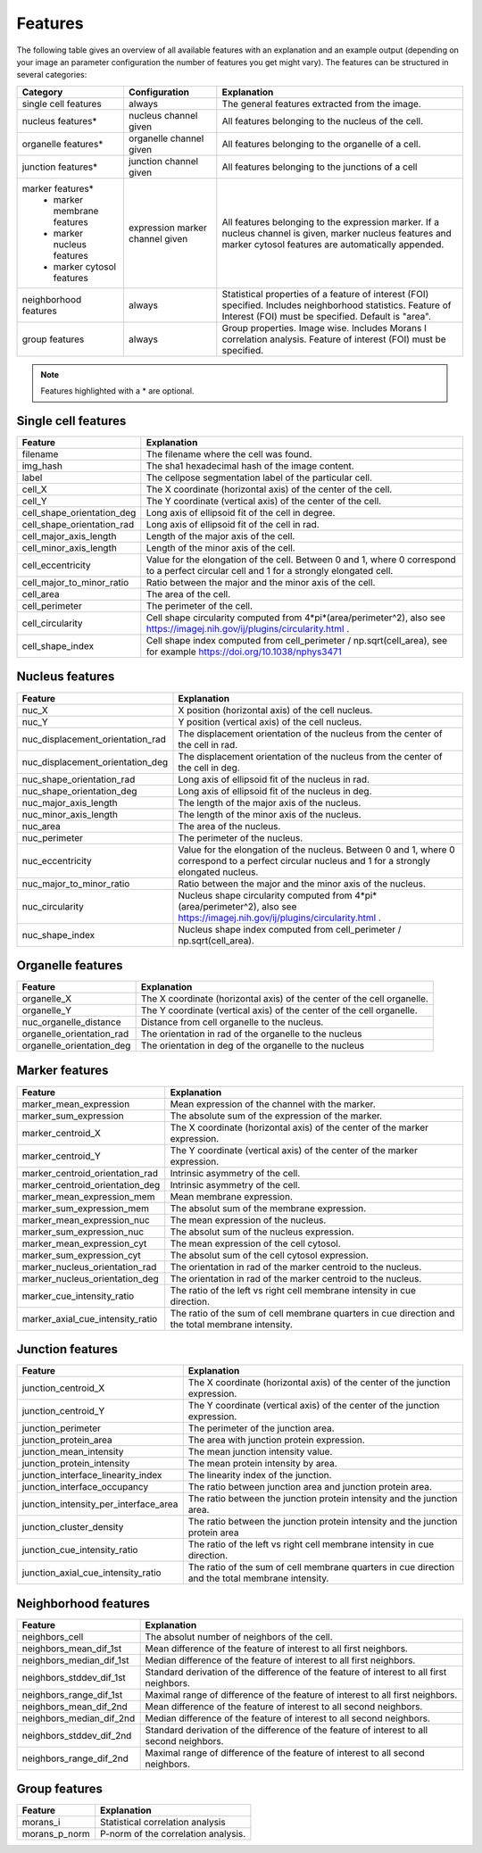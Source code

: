 Features
========

The following table gives an overview of all available features with an explanation and an example output (depending on
your image an parameter configuration the number of features you get might vary). The features can be structured in
several categories:

+---------------------------------+----------------------------------+---------------------------------------------------------------------------------------------------------------------------------------------------------------------+
| Category                        | Configuration                    | Explanation                                                                                                                                                         |
+=================================+==================================+=====================================================================================================================================================================+
| single cell features            | always                           | The general features extracted from the image.                                                                                                                      |
+---------------------------------+----------------------------------+---------------------------------------------------------------------------------------------------------------------------------------------------------------------+
| nucleus features*               | nucleus channel given            | All features belonging to the nucleus of the cell.                                                                                                                  |
+---------------------------------+----------------------------------+---------------------------------------------------------------------------------------------------------------------------------------------------------------------+
| organelle features*             | organelle channel given          | All features belonging to the organelle of a cell.                                                                                                                  |
+---------------------------------+----------------------------------+---------------------------------------------------------------------------------------------------------------------------------------------------------------------+
| junction features*              | junction channel given           | All features belonging to the junctions of a cell                                                                                                                   |
+---------------------------------+----------------------------------+---------------------------------------------------------------------------------------------------------------------------------------------------------------------+
| marker features*                | expression marker channel given  | All features belonging to the expression marker. If a nucleus channel is given, marker nucleus features and marker cytosol features are automatically appended.     |
|  - marker membrane features     |                                  |                                                                                                                                                                     |
|  - marker nucleus features      |                                  |                                                                                                                                                                     |
|  - marker cytosol features      |                                  |                                                                                                                                                                     |
+---------------------------------+----------------------------------+---------------------------------------------------------------------------------------------------------------------------------------------------------------------+
| neighborhood features           | always                           | Statistical properties of a feature of interest (FOI) specified. Includes neighborhood statistics. Feature of Interest (FOI) must be specified. Default is "area".  |
+---------------------------------+----------------------------------+---------------------------------------------------------------------------------------------------------------------------------------------------------------------+
| group features                  | always                           | Group properties. Image wise. Includes Morans I correlation analysis. Feature of interest (FOI) must be specified.                                                  |
+---------------------------------+----------------------------------+---------------------------------------------------------------------------------------------------------------------------------------------------------------------+


.. note::
    Features highlighted with a * are optional.

Single cell features
--------------------
+----------------------------+--------------------------------------------------------------------------------------------------------------------------------------------+
| Feature                    | Explanation                                                                                                                                |
+============================+============================================================================================================================================+
| filename                   | The filename where the cell was found.                                                                                                     |
+----------------------------+--------------------------------------------------------------------------------------------------------------------------------------------+
| img_hash                   | The sha1 hexadecimal hash of the image content.                                                                                            |
+----------------------------+--------------------------------------------------------------------------------------------------------------------------------------------+
| label                      | The cellpose segmentation label of the particular cell.                                                                                    |
+----------------------------+--------------------------------------------------------------------------------------------------------------------------------------------+
| cell_X                     | The X coordinate (horizontal axis) of the center of the cell.                                                                              |
+----------------------------+--------------------------------------------------------------------------------------------------------------------------------------------+
| cell_Y                     | The Y coordinate (vertical axis) of the center of the cell.                                                                                |
+----------------------------+--------------------------------------------------------------------------------------------------------------------------------------------+
| cell_shape_orientation_deg | Long axis of ellipsoid fit of the cell in degree.                                                                                          |
+----------------------------+--------------------------------------------------------------------------------------------------------------------------------------------+
| cell_shape_orientation_rad | Long axis of ellipsoid fit of the cell in rad.                                                                                             |
+----------------------------+--------------------------------------------------------------------------------------------------------------------------------------------+
| cell_major_axis_length     | Length of the major axis of the cell.                                                                                                      |
+----------------------------+--------------------------------------------------------------------------------------------------------------------------------------------+
| cell_minor_axis_length     | Length of the minor axis of the cell.                                                                                                      |
+----------------------------+--------------------------------------------------------------------------------------------------------------------------------------------+
| cell_eccentricity          | Value for the elongation of the cell. Between 0 and 1, where 0 correspond to a perfect circular cell and 1 for a strongly elongated cell.  |
+----------------------------+--------------------------------------------------------------------------------------------------------------------------------------------+
| cell_major_to_minor_ratio  | Ratio between the major and the minor axis of the cell.                                                                                    |
+----------------------------+--------------------------------------------------------------------------------------------------------------------------------------------+
| cell_area                  | The area of the cell.                                                                                                                      |
+----------------------------+--------------------------------------------------------------------------------------------------------------------------------------------+
| cell_perimeter             | The perimeter of the cell.                                                                                                                 |
+----------------------------+--------------------------------------------------------------------------------------------------------------------------------------------+
| cell_circularity           | Cell shape circularity computed from 4*pi*(area/perimeter^2), also see https://imagej.nih.gov/ij/plugins/circularity.html .                |
+----------------------------+--------------------------------------------------------------------------------------------------------------------------------------------+
| cell_shape_index           | Cell shape index computed from cell_perimeter / np.sqrt(cell_area), see for example https://doi.org/10.1038/nphys3471                      |
+----------------------------+--------------------------------------------------------------------------------------------------------------------------------------------+



Nucleus features
----------------
+-----------------------------------+----------------------------------------------------------------------------------------------------------------------------------------------------+
| Feature                           | Explanation                                                                                                                                        |
+===================================+====================================================================================================================================================+
| nuc_X                             | X position (horizontal axis) of the cell nucleus.                                                                                                  |
+-----------------------------------+----------------------------------------------------------------------------------------------------------------------------------------------------+
| nuc_Y                             | Y position (vertical axis) of the cell nucleus.                                                                                                    |
+-----------------------------------+----------------------------------------------------------------------------------------------------------------------------------------------------+
| nuc_displacement_orientation_rad  | The displacement orientation of the nucleus from the center of the cell in rad.                                                                    |
+-----------------------------------+----------------------------------------------------------------------------------------------------------------------------------------------------+
| nuc_displacement_orientation_deg  | The displacement orientation of the nucleus from the center of the cell in deg.                                                                    |
+-----------------------------------+----------------------------------------------------------------------------------------------------------------------------------------------------+
| nuc_shape_orientation_rad         | Long axis of ellipsoid fit of the nucleus in rad.                                                                                                  |
+-----------------------------------+----------------------------------------------------------------------------------------------------------------------------------------------------+
| nuc_shape_orientation_deg         | Long axis of ellipsoid fit of the nucleus in deg.                                                                                                  |
+-----------------------------------+----------------------------------------------------------------------------------------------------------------------------------------------------+
| nuc_major_axis_length             | The length of the major axis of the nucleus.                                                                                                       |
+-----------------------------------+----------------------------------------------------------------------------------------------------------------------------------------------------+
| nuc_minor_axis_length             | The length of the minor axis of the nucleus.                                                                                                       |
+-----------------------------------+----------------------------------------------------------------------------------------------------------------------------------------------------+
| nuc_area                          | The area of the nucleus.                                                                                                                           |
+-----------------------------------+----------------------------------------------------------------------------------------------------------------------------------------------------+
| nuc_perimeter                     | The perimeter of the nucleus.                                                                                                                      |
+-----------------------------------+----------------------------------------------------------------------------------------------------------------------------------------------------+
| nuc_eccentricity                  | Value for the elongation of the nucleus. Between 0 and 1, where 0 correspond to a perfect circular nucleus and 1 for a strongly elongated nucleus. |
+-----------------------------------+----------------------------------------------------------------------------------------------------------------------------------------------------+
| nuc_major_to_minor_ratio          | Ratio between the major and the minor axis of the nucleus.                                                                                         |
+-----------------------------------+----------------------------------------------------------------------------------------------------------------------------------------------------+
| nuc_circularity                   | Nucleus shape circularity computed from 4*pi*(area/perimeter^2), also see https://imagej.nih.gov/ij/plugins/circularity.html .                     |
+-----------------------------------+----------------------------------------------------------------------------------------------------------------------------------------------------+
| nuc_shape_index                   | Nucleus shape index computed from cell_perimeter / np.sqrt(cell_area).                                                                             |
+-----------------------------------+----------------------------------------------------------------------------------------------------------------------------------------------------+



Organelle features
------------------
+----------------------------+--------------------------------------------------------------------------+
| Feature                    | Explanation                                                              |
+============================+==========================================================================+
| organelle_X                | The X coordinate (horizontal axis) of the center of the cell organelle.  |
+----------------------------+--------------------------------------------------------------------------+
| organelle_Y                | The Y coordinate (vertical axis) of the center of the cell organelle.    |
+----------------------------+--------------------------------------------------------------------------+
| nuc_organelle_distance     | Distance from cell organelle to the nucleus.                             |
+----------------------------+--------------------------------------------------------------------------+
| organelle_orientation_rad  | The orientation in rad of the organelle to the nucleus                   |
+----------------------------+--------------------------------------------------------------------------+
| organelle_orientation_deg  | The orientation in deg of the organelle to the nucleus                   |
+----------------------------+--------------------------------------------------------------------------+




Marker features
---------------
+--------------------------------------+-----------------------------------------------------------------------------------------------------+
| Feature                              | Explanation                                                                                         |
+======================================+=====================================================================================================+
| marker_mean_expression               | Mean expression of the channel with the marker.                                                     |
+--------------------------------------+-----------------------------------------------------------------------------------------------------+
| marker_sum_expression                | The absolute sum of the expression of the marker.                                                   |
+--------------------------------------+-----------------------------------------------------------------------------------------------------+
| marker_centroid_X                    | The X coordinate (horizontal axis) of the center of the marker expression.                          |
+--------------------------------------+-----------------------------------------------------------------------------------------------------+
| marker_centroid_Y                    | The Y coordinate (vertical axis) of the center of the marker expression.                            |
+--------------------------------------+-----------------------------------------------------------------------------------------------------+
| marker_centroid_orientation_rad      | Intrinsic asymmetry of the cell.                                                                    |
+--------------------------------------+-----------------------------------------------------------------------------------------------------+
| marker_centroid_orientation_deg      | Intrinsic asymmetry of the cell.                                                                    |
+--------------------------------------+-----------------------------------------------------------------------------------------------------+
| marker_mean_expression_mem           | Mean membrane expression.                                                                           |
+--------------------------------------+-----------------------------------------------------------------------------------------------------+
| marker_sum_expression_mem            | The absolut sum of the membrane expression.                                                         |
+--------------------------------------+-----------------------------------------------------------------------------------------------------+
| marker_mean_expression_nuc           | The mean expression of the nucleus.                                                                 |
+--------------------------------------+-----------------------------------------------------------------------------------------------------+
| marker_sum_expression_nuc            | The absolut sum of the nucleus expression.                                                          |
+--------------------------------------+-----------------------------------------------------------------------------------------------------+
| marker_mean_expression_cyt           | The mean expression of the cell cytosol.                                                            |
+--------------------------------------+-----------------------------------------------------------------------------------------------------+
| marker_sum_expression_cyt            | The absolut sum of the cell cytosol expression.                                                     |
+--------------------------------------+-----------------------------------------------------------------------------------------------------+
| marker_nucleus_orientation_rad       | The orientation in rad of the marker centroid to the nucleus.                                       |
+--------------------------------------+-----------------------------------------------------------------------------------------------------+
| marker_nucleus_orientation_deg       | The orientation in rad of the marker centroid to the nucleus.                                       |
+--------------------------------------+-----------------------------------------------------------------------------------------------------+
| marker_cue_intensity_ratio           | The ratio of the left vs right cell membrane intensity in cue direction.                            |
+--------------------------------------+-----------------------------------------------------------------------------------------------------+
| marker_axial_cue_intensity_ratio     | The ratio of the sum of cell membrane quarters in cue direction and the total membrane intensity.   |
+--------------------------------------+-----------------------------------------------------------------------------------------------------+




Junction features
-----------------

+----------------------------------------+---------------------------------------------------------------------------------------------------+
| Feature                                | Explanation                                                                                       |
+========================================+===================================================================================================+
| junction_centroid_X                    | The X coordinate (horizontal axis) of the center of the junction expression.                      |
+----------------------------------------+---------------------------------------------------------------------------------------------------+
| junction_centroid_Y                    | The Y coordinate (vertical axis) of the center of the junction expression.                        |
+----------------------------------------+---------------------------------------------------------------------------------------------------+
| junction_perimeter                     | The perimeter of the junction area.                                                               |
+----------------------------------------+---------------------------------------------------------------------------------------------------+
| junction_protein_area                  | The area with junction protein expression.                                                        |
+----------------------------------------+---------------------------------------------------------------------------------------------------+
| junction_mean_intensity                | The mean junction intensity value.                                                                |
+----------------------------------------+---------------------------------------------------------------------------------------------------+
| junction_protein_intensity             | The mean protein intensity by area.                                                               |
+----------------------------------------+---------------------------------------------------------------------------------------------------+
| junction_interface_linearity_index     | The linearity index of the junction.                                                              |
+----------------------------------------+---------------------------------------------------------------------------------------------------+
| junction_interface_occupancy           | The  ratio between junction area and junction protein area.                                       |
+----------------------------------------+---------------------------------------------------------------------------------------------------+
| junction_intensity_per_interface_area  | The ratio between the junction protein intensity and the junction area.                           |
+----------------------------------------+---------------------------------------------------------------------------------------------------+
| junction_cluster_density               | The ratio between the junction protein intensity and the junction protein area                    |
+----------------------------------------+---------------------------------------------------------------------------------------------------+
| junction_cue_intensity_ratio           | The ratio of the left vs right cell membrane intensity in cue direction.                          |
+----------------------------------------+---------------------------------------------------------------------------------------------------+
| junction_axial_cue_intensity_ratio     | The ratio of the sum of cell membrane quarters in cue direction and the total membrane intensity. |
+----------------------------------------+---------------------------------------------------------------------------------------------------+


Neighborhood features
---------------------
+---------------------------+-------------------------------------------------------------------------------------------+
| Feature                   | Explanation                                                                               |
+===========================+===========================================================================================+
| neighbors_cell            | The absolut number of neighbors of the cell.                                              |
+---------------------------+-------------------------------------------------------------------------------------------+
| neighbors_mean_dif_1st    | Mean difference of the feature of interest to all first neighbors.                        |
+---------------------------+-------------------------------------------------------------------------------------------+
| neighbors_median_dif_1st  | Median difference of the feature of interest to all first neighbors.                      |
+---------------------------+-------------------------------------------------------------------------------------------+
| neighbors_stddev_dif_1st  | Standard derivation of the difference of the feature of interest to all first neighbors.  |
+---------------------------+-------------------------------------------------------------------------------------------+
| neighbors_range_dif_1st   | Maximal range of difference of the feature of interest to all first neighbors.            |
+---------------------------+-------------------------------------------------------------------------------------------+
| neighbors_mean_dif_2nd    | Mean difference of the feature of interest to all second neighbors.                       |
+---------------------------+-------------------------------------------------------------------------------------------+
| neighbors_median_dif_2nd  | Median difference of the feature of interest to all second neighbors.                     |
+---------------------------+-------------------------------------------------------------------------------------------+
| neighbors_stddev_dif_2nd  | Standard derivation of the difference of the feature of interest to all second neighbors. |
+---------------------------+-------------------------------------------------------------------------------------------+
| neighbors_range_dif_2nd   | Maximal range of difference of the feature of interest to all second neighbors.           |
+---------------------------+-------------------------------------------------------------------------------------------+



Group features
--------------

+----------------+--------------------------------------+
| Feature        | Explanation                          |
+================+======================================+
| morans_i       | Statistical correlation analysis     |
+----------------+--------------------------------------+
| morans_p_norm  | P-norm of the correlation analysis.  |
+----------------+--------------------------------------+

